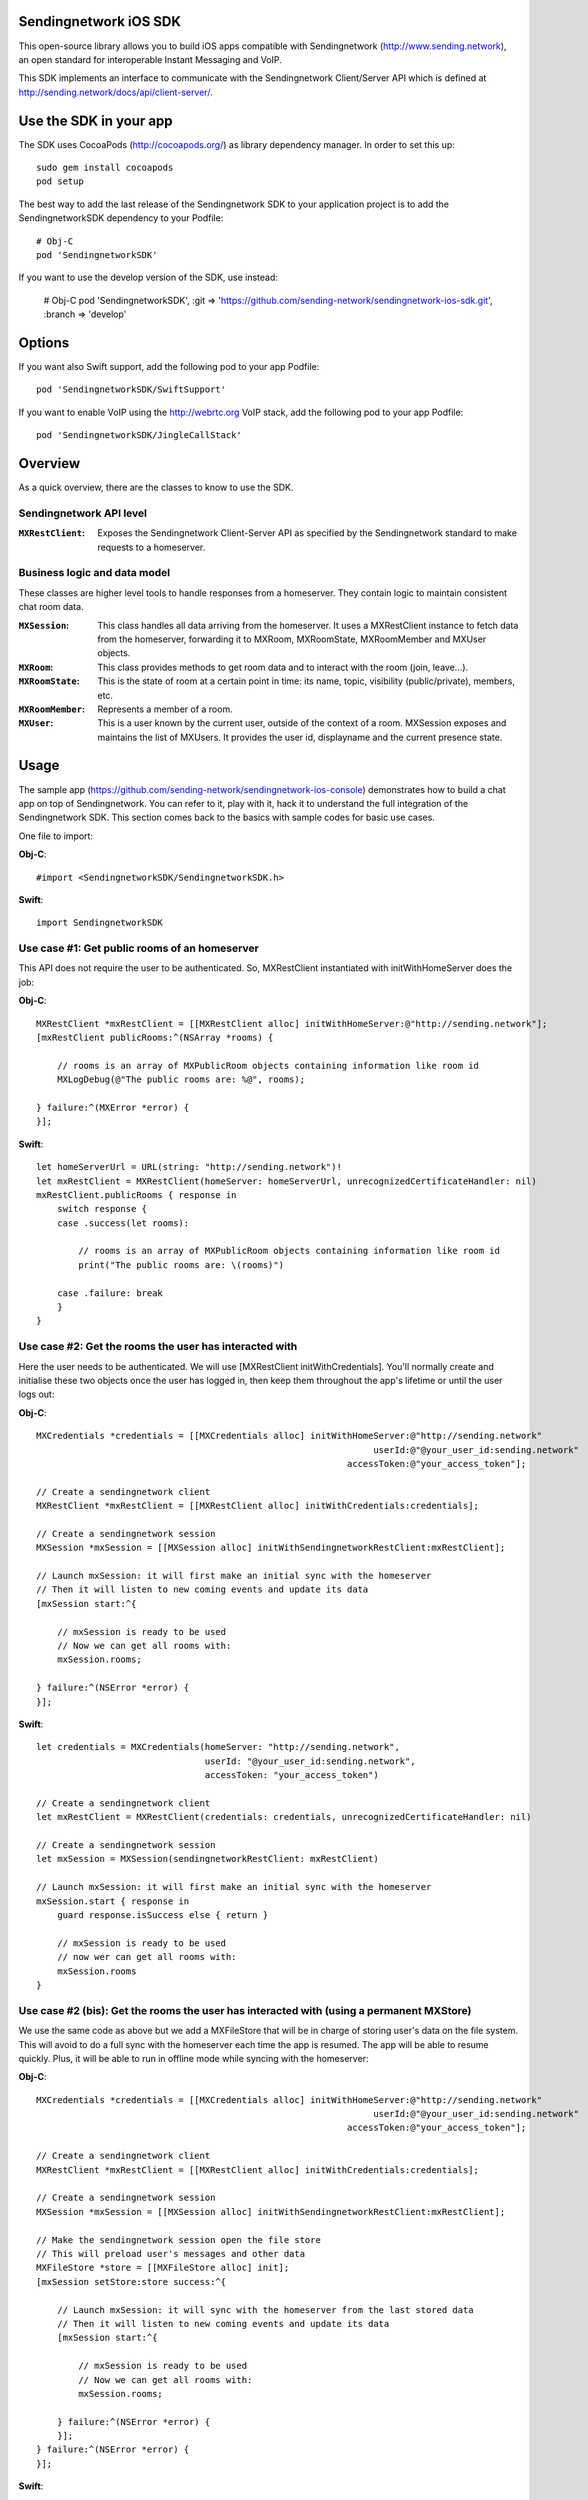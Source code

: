 .. image:: https://codecov.io/gh/sending-network/sendingnetwork-ios-sdk/branch/develop/graph/badge.svg?token=2c9mzJoVpu:target: https://codecov.io/gh/sending-network/sendingnetwork-ios-sdk

Sendingnetwork iOS SDK
==============

This open-source library allows you to build iOS apps compatible with Sendingnetwork
(http://www.sending.network), an open standard for interoperable Instant Messaging
and VoIP.

This SDK implements an interface to communicate with the Sendingnetwork Client/Server
API which is defined at http://sending.network/docs/api/client-server/.


Use the SDK in your app
=======================

The SDK uses CocoaPods (http://cocoapods.org/) as library dependency manager.
In order to set this up::

    sudo gem install cocoapods
    pod setup

The best way to add the last release of the Sendingnetwork SDK to your application
project is to add the SendingnetworkSDK dependency to your Podfile::

    # Obj-C
    pod 'SendingnetworkSDK'

If you want to use the develop version of the SDK, use instead:

    # Obj-C
    pod 'SendingnetworkSDK', :git => 'https://github.com/sending-network/sendingnetwork-ios-sdk.git',
    :branch => 'develop'

Options
=======
If you want also Swift support, add the following pod to your app Podfile::

    pod 'SendingnetworkSDK/SwiftSupport'

If you want to enable VoIP using the http://webrtc.org VoIP stack, add the following pod to your app Podfile::

    pod 'SendingnetworkSDK/JingleCallStack'


Overview
========

As a quick overview, there are the classes to know to use the SDK.

Sendingnetwork API level
----------------
:``MXRestClient``:
    Exposes the Sendingnetwork Client-Server API as specified by the Sendingnetwork standard to
    make requests to a homeserver.


Business logic and data model
-----------------------------
These classes are higher level tools to handle responses from a homeserver.
They contain logic to maintain consistent chat room data.

:``MXSession``:
    This class handles all data arriving from the homeserver. It uses a
    MXRestClient instance to fetch data from the homeserver, forwarding it to
    MXRoom, MXRoomState, MXRoomMember and MXUser objects.

:``MXRoom``:
     This class provides methods to get room data and to interact with the room
     (join, leave...).

:``MXRoomState``:
     This is the state of room at a certain point in time: its name, topic,
     visibility (public/private), members, etc.

:``MXRoomMember``:
     Represents a member of a room.

:``MXUser``:
     This is a user known by the current user, outside of the context of a
     room. MXSession exposes and maintains the list of MXUsers. It provides
     the user id, displayname and the current presence state.

Usage
=====

The sample app (https://github.com/sending-network/sendingnetwork-ios-console)
demonstrates how to build a chat app on top of Sendingnetwork. You can refer to it,
play with it, hack it to understand the full integration of the Sendingnetwork SDK.
This section comes back to the basics with sample codes for basic use cases.

One file to import:

**Obj-C**::

    #import <SendingnetworkSDK/SendingnetworkSDK.h>

**Swift**::

    import SendingnetworkSDK

Use case #1: Get public rooms of an homeserver
-----------------------------------------------
This API does not require the user to be authenticated. So, MXRestClient
instantiated with initWithHomeServer does the job:

**Obj-C**::

    MXRestClient *mxRestClient = [[MXRestClient alloc] initWithHomeServer:@"http://sending.network"];
    [mxRestClient publicRooms:^(NSArray *rooms) {

        // rooms is an array of MXPublicRoom objects containing information like room id
        MXLogDebug(@"The public rooms are: %@", rooms);

    } failure:^(MXError *error) {
    }];

**Swift**::

    let homeServerUrl = URL(string: "http://sending.network")!
    let mxRestClient = MXRestClient(homeServer: homeServerUrl, unrecognizedCertificateHandler: nil)
    mxRestClient.publicRooms { response in
        switch response {
        case .success(let rooms):

            // rooms is an array of MXPublicRoom objects containing information like room id
            print("The public rooms are: \(rooms)")

        case .failure: break
        }
    }


Use case #2: Get the rooms the user has interacted with
-------------------------------------------------------
Here the user needs to be authenticated. We will use
[MXRestClient initWithCredentials].
You'll normally create and initialise these two objects once the user has
logged in, then keep them throughout the app's lifetime or until the user logs
out:

**Obj-C**::

    MXCredentials *credentials = [[MXCredentials alloc] initWithHomeServer:@"http://sending.network"
                                                                    userId:@"@your_user_id:sending.network"
                                                               accessToken:@"your_access_token"];

    // Create a sendingnetwork client
    MXRestClient *mxRestClient = [[MXRestClient alloc] initWithCredentials:credentials];

    // Create a sendingnetwork session
    MXSession *mxSession = [[MXSession alloc] initWithSendingnetworkRestClient:mxRestClient];

    // Launch mxSession: it will first make an initial sync with the homeserver
    // Then it will listen to new coming events and update its data
    [mxSession start:^{

        // mxSession is ready to be used
        // Now we can get all rooms with:
        mxSession.rooms;

    } failure:^(NSError *error) {
    }];

**Swift**::

    let credentials = MXCredentials(homeServer: "http://sending.network",
                                    userId: "@your_user_id:sending.network",
                                    accessToken: "your_access_token")

    // Create a sendingnetwork client
    let mxRestClient = MXRestClient(credentials: credentials, unrecognizedCertificateHandler: nil)

    // Create a sendingnetwork session
    let mxSession = MXSession(sendingnetworkRestClient: mxRestClient)

    // Launch mxSession: it will first make an initial sync with the homeserver
    mxSession.start { response in
        guard response.isSuccess else { return }

        // mxSession is ready to be used
        // now wer can get all rooms with:
        mxSession.rooms
    }


Use case #2 (bis): Get the rooms the user has interacted with (using a permanent MXStore)
-----------------------------------------------------------------------------------------
We use the same code as above but we add a MXFileStore that will be in charge of
storing user's data on the file system. This will avoid to do a full sync with the
homeserver each time the app is resumed. The app will be able to resume quickly.
Plus, it will be able to run in offline mode while syncing with the homeserver:

**Obj-C**::

    MXCredentials *credentials = [[MXCredentials alloc] initWithHomeServer:@"http://sending.network"
                                                                    userId:@"@your_user_id:sending.network"
                                                               accessToken:@"your_access_token"];

    // Create a sendingnetwork client
    MXRestClient *mxRestClient = [[MXRestClient alloc] initWithCredentials:credentials];

    // Create a sendingnetwork session
    MXSession *mxSession = [[MXSession alloc] initWithSendingnetworkRestClient:mxRestClient];

    // Make the sendingnetwork session open the file store
    // This will preload user's messages and other data
    MXFileStore *store = [[MXFileStore alloc] init];
    [mxSession setStore:store success:^{

        // Launch mxSession: it will sync with the homeserver from the last stored data
        // Then it will listen to new coming events and update its data
        [mxSession start:^{

            // mxSession is ready to be used
            // Now we can get all rooms with:
            mxSession.rooms;

        } failure:^(NSError *error) {
        }];
    } failure:^(NSError *error) {
    }];

**Swift**::

    let credentials = MXCredentials(homeServer: "http://sending.network",
                                    userId: "@your_user_id:sending.network",
                                    accessToken: "your_access_token")

    // Create a sendingnetwork client
    let mxRestClient = MXRestClient(credentials: credentials, unrecognizedCertificateHandler: nil)

    // Create a sendingnetwork session
    let mxSession = MXSession(sendingnetworkRestClient: mxRestClient)

    // Make the sendingnetwork session open the file store
    // This will preload user's messages and other data
    let store = MXFileStore()
    mxSession.setStore(store) { response in
        guard response.isSuccess else { return }

        // Launch mxSession: it will sync with the homeserver from the last stored data
        // Then it will listen to new coming events and update its data
        mxSession.start { response in
            guard response.isSuccess else { return }

            // mxSession is ready to be used
            // now we can get all rooms with:
            mxSession.rooms()
        }
    }




Use case #3: Get messages of a room
-----------------------------------
We reuse the mxSession instance created before:

**Obj-C**::

    // Retrieve the room from its room id
    MXRoom *room = [mxSession room:@"!room_id:sending.network"];

    // Add a listener on events related to this room
    [room.liveTimeline listenToEvents:^(MXEvent *event, MXEventDirection direction, MXRoomState *roomState) {

        if (direction == MXTimelineDirectionForwards) {
            // Live/New events come here
        }
        else if (direction == MXTimelineDirectionBackwards) {
            // Events that occurred in the past will come here when requesting pagination.
            // roomState contains the state of the room just before this event occurred.
        }
    }];

**Swift**::

    // Retrieve the room from its room id
    let room = mxSession.room(withRoomId: "!room_id:sending.network")

    // Add a listener on events related to this room
    _ = room?.liveTimeline.listenToEvents { (event, direction, roomState) in
        switch direction {
        case .forwards:
            // Live/New events come here
            break

        case .backwards:
            // Events that occurred in the past will come here when requesting pagination.
            // roomState contains the state of the room just before this event occurred.
            break
        }
    }


Let's load a bit of room history using paginateBackMessages:

**Obj-C**::

    // Reset the pagination start point to now
    [room.liveTimeline resetPagination];

    [room.liveTimeline paginate:10 direction:MXTimelineDirectionBackwards onlyFromStore:NO complete:^{

        // At this point, the SDK has finished to enumerate the events to the attached listeners

    } failure:^(NSError *error) {
    }];

**Swift**::

    // Reset the pagination start point to now
    room?.liveTimeline.resetPagination()

    room?.liveTimeline.paginate(10, direction: .backwards, onlyFromStore: false) { _ in
        // At this point, the SDK has finished to enumerate the events to the attached listeners
    }



Use case #4: Post a text message to a room
------------------------------------------
This action does not require any business logic from MXSession: We can use
MXRestClient directly:

**Obj-C**::

    [mxRestClient sendTextMessageToRoom:@"the_room_id" text:@"Hello world!" success:^(NSString *event_id) {

        // event_id is for reference
        // If you have registered events listener like in the previous use case, you will get
        // a notification for this event coming down from the homeserver events stream and
        // now handled by MXSession.

    } failure:^(NSError *error) {
    }];

**Swift**::

    client.sendTextMessage(toRoom: "the_room_id", text: "Hello World!") { (response) in
        if case .success(let eventId) = response {
            // eventId is for reference
            // If you have registered events listener like in the previous use case, you will get
            // a notification for this event coming down from the homeserver events stream and
            // now handled by MXSession.
        }
    }

Push Notifications
==================

In Sendingnetwork, a homeserver can send notifications out to a user when events
arrive for them. However in APNS, only you, the app developer, can send APNS
notifications because doing so requires your APNS private key. Sendingnetwork
therefore requires a seperate server decoupled from the homeserver to send
Push Notifications, as you cannot trust arbitrary homeservers with your
application's APNS private key. This is called the 'Push Gateway'. More about
how notifications work in Sendingnetwork can be found at
https://sending.network/docs/spec/push_gateway/latest.html

In simple terms, for your application to receive push notifications, you will
need to set up a push gateway. This is a publicly accessible server specific
to your particular iOS app that receives HTTP POST requests from Sendingnetwork Home
Servers and sends APNS. Sendingnetwork provides a reference push gateway, 'sygnal',
which can be found at https://github.com/sending-network/sygnal along with
instructions on how to set it up.

You can also write your own Push Gateway. See
https://sending.network/docs/spec/push_gateway/latest.html
for the specification on the HTTP Push Notification protocol. Your push
gateway can listen for notifications on any path (as long as your app knows
that path in order to inform the homeserver) but Sendingnetwork strongly recommends
that the path of this URL be
'/_api/push/v1/notify'.

In your application, you will first register for APNS in the normal way
(assuming iOS 8 or above)::

    UIUserNotificationSettings *settings = [UIUserNotificationSettings settingsForTypes:(UIRemoteNotificationTypeBadge
                                                                                         |UIRemoteNotificationTypeSound
                                                                                         |UIRemoteNotificationTypeAlert)
                                                                                         categories:nil];
    [...]

    - (void)application:(UIApplication *)application
            didRegisterUserNotificationSettings:(UIUserNotificationSettings *)notificationSettings
    {
        [application registerForRemoteNotifications];
    }

When you receive the APNS token for this particular application instance, you
then encode this into text and use it as the 'pushkey' to call
setPusherWithPushkey in order to tell the homeserver to send pushes to this
device via your push gateway's URL. Sendingnetwork recommends base 64
encoding for APNS tokens (as this is what sygnal uses)::

    - (void)application:(UIApplication*)app
      didRegisterForRemoteNotificationsWithDeviceToken:(NSData*)deviceToken {
        NSString *b64Token = [self.deviceToken base64EncodedStringWithOptions:0];
        NSDictionary *pushData = @{
            @"url": @"https://example.com/_api/push/v1/notify" // your push gateway URL
        };
        NSString *deviceLang = [NSLocale preferredLanguages][0];
        NSString *profileTag = makeProfileTag(); // more about this later
        MXRestClient *restCli = [SendingnetworkSDKHandler sharedHandler].mxRestClient;
        [restCli
            setPusherWithPushkey:b64Token
            kind:@"http"
            appId:@"com.example.supercoolsendingnetworkapp.prod"
            appDisplayName:@"My Super Cool Sendingnetwork iOS App"
            deviceDisplayName:[[UIDevice currentDevice] name]
            profileTag:profileTag
            lang:deviceLang
            data:pushData
            success:^{
                // Hooray!
            } failure:^(NSError *error) {
                // Some super awesome error handling goes here
            }
        ];
    }

When you call setPusherWithPushkey, this creates a pusher on the homeserver
that your session is logged in to. This will send HTTP notifications to a URL
you supply as the 'url' key in the 'data' argument to setPusherWithPushkey.

You can read more about these parameters in the Client / Server specification
(http://sending.network/docs/api/client-server/#!/Push32notifications/post_api_client_r0_pushers_set). A
little more information about some of these parameters is included below:

appId
  This has two purposes: firstly to form the namespace in which your pushkeys
  exist on a homeserver, which means you should use something unique to your
  application: a reverse-DNS style identifier is strongly recommended. Its
  second purpose is to identify your application to your Push Gateway, such that
  your Push Gateway knows which private key and certificate to use when talking
  to the APNS gateway. You should therefore use different app IDs depending on
  whether your application is in production or sandbox push mode so that your
  Push Gateway can send the APNS accordingly. Sendingnetwork recommends suffixing your
  appId with '.dev' or '.prod' accordingly.

profileTag
  This identifies which set of push rules this device should obey. For more
  information about push rules, see the Client / Server push specification:
  http://sending.network/docs/api/client-server/#!/Push32notifications/post_api_client_r0_pushers_set
  This is an identifier for the set of device-specific push rules that this
  device will obey. The recommendation is to auto-generate a 16 character
  alphanumeric string and use this string for the lifetime of the application
  data. More advanced usage of this will allow for several devices sharing a set
  of push rules.

Development
===========

The repository contains a Xcode project in order to develop. This project does
not build an app but a test suite. See the next section to set the test
environment.

Before opening the Sendingnetwork SDK Xcode workspace, you need to build it.

The project has some third party library dependencies declared in a pod file.
You need to run the CocoaPods command to download them and to set up the Sendingnetwork
SDK workspace::

        $ pod install

Then, open ``SendingnetworkSDK.xcworkspace``.

Tests
=====
The tests in the SDK Xcode project are both unit and integration tests. 

Unit tests classes use the suffix "UnitTests" to differentiate them. A unit test is a test that does not make any HTTP requests or uses mocked HTTP requests.

Out of the box, the tests use one of the homeservers (located at
http://localhost:8080) of the "Demo Federation of Homeservers"
(https://github.com/sending-network/synapse#running-a-demo-federation-of-synapses).

You first need to follow instructions to set up Synapse in development mode at https://github.com/sending-network/synapse#synapse-development.
If you have already installed all dependencies, the steps are::

      $ git clone https://github.com/sending-network/synapse.git
      $ cd synapse
      $ virtualenv -p python3 env
      $ source env/bin/activate
      (env) $ python -m pip install --no-use-pep517 -e .

Every time you want to launch these test homeservers, type::

      $ virtualenv -p python3 env
      $ source env/bin/activate
      (env) $ demo/start.sh --no-rate-limit

You can now run tests from the Xcode Test navigator tab or select the
SendingnetworkSDKTests scheme and click on the "Test" action.

Test Plans
----------
We have test plans for the macOS target to run tests separately or with different configurations.

AllTests
  Default test plan to run all tests.

AllTestsWithSanitizers
  Run all tests with 2 configurations: "ASan + UBSan" and "TSan + UBSan". "UBSan" for Unexpected Behavior Sanitizer. "ASan" for Address Sanitizier. "Tsan" for Thread Sanitizer. This setup was advised at WWDC2019 (https://developer.apple.com/videos/play/wwdc2019/413?time=2270). This test plan requires 2 builds and 2 test runs.

UnitTests
  Test plan for all unit tests.

UnitTestsWithSanitizers
  All unit tests with the 2 configurations described above: "ASan + UBSan" and "TSan + UBSan".

Known issues
============

CocoaPods may fail to install on OSX 10.8.x with "i18n requires Ruby version
>= 1.9.3.".  This is a known problem similar to
https://github.com/CocoaPods/CocoaPods/issues/2458 that needs to be raised with
the CocoaPods team.

Registration
------------
The SDK currently manages only login-password type registration.
This type of registration is not accepted by the homeserver hosted at
sending.network. It has been disabled for security and spamming reasons.
So, for now, you will be not be able to register a new account with the SDK on
such homeserver. But you can login an existing user.

If you run your own homeserver, the default launch parameters enables the
login-password type registration and you will be able to register a new user to it.

Copyright & License
==================

Copyright (c) 2014-2017 OpenMarket Ltd
Copyright (c) 2017 Vector Creations Ltd
Copyright (c) 2017-2018 New Vector Ltd

Licensed under the Apache License, Version 2.0 (the "License"); you may not use this work except in compliance with the License. You may obtain a copy of the License in the LICENSE file, or at:

http://www.apache.org/licenses/LICENSE-2.0

Unless required by applicable law or agreed to in writing, software distributed under the License is distributed on an "AS IS" BASIS, WITHOUT WARRANTIES OR CONDITIONS OF ANY KIND, either express or implied. See the License for the specific language governing permissions and limitations under the License.
